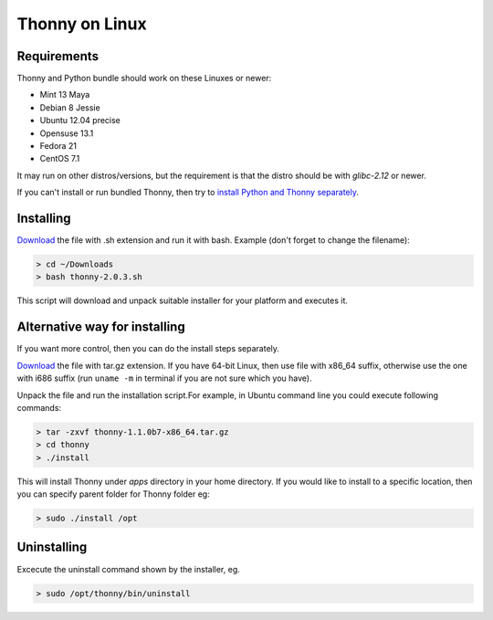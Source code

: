 Thonny on Linux
========================


Requirements
----------------------
Thonny and Python bundle should work on these Linuxes or newer:

* Mint 13 Maya
* Debian 8 Jessie
* Ubuntu 12.04 precise
* Opensuse 13.1
* Fedora 21
* CentOS 7.1


It may run on other distros/versions, but the requirement is that the distro should be with *glibc-2.12* or newer.

If you can't install or run bundled Thonny, then try to `install Python and Thonny separately <SeparateInstall>`_.


Installing
------------
`Download <https://bitbucket.org/plas/thonny/downloads>`_ the file with .sh extension and run it with bash. Example (don't forget to change the filename): 

.. sourcecode:: none

    > cd ~/Downloads
    > bash thonny-2.0.3.sh

This script will download and unpack suitable installer for your platform and executes it.

Alternative way for installing
------------------------------
If you want more control, then you can do the install steps separately.

`Download <https://bitbucket.org/plas/thonny/downloads>`_ the file with tar.gz extension. If you have 64-bit Linux, then use file with x86_64 suffix, otherwise use the one with i686 suffix (run ``uname -m`` in terminal if you are not sure which you have).

Unpack the file and run the installation script.For example, in Ubuntu command line you could execute following commands:


.. sourcecode:: none

    > tar -zxvf thonny-1.1.0b7-x86_64.tar.gz
    > cd thonny
    > ./install

This will install Thonny under *apps* directory in your home directory. If you would like to install to a specific location, then you can specify parent folder for Thonny folder eg:

.. sourcecode:: none

    > sudo ./install /opt

Uninstalling
------------------------
Excecute the uninstall command shown by the installer, eg. 

.. sourcecode:: none

    > sudo /opt/thonny/bin/uninstall






